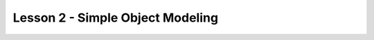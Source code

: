 #################################
Lesson 2 - Simple Object Modeling
#################################
